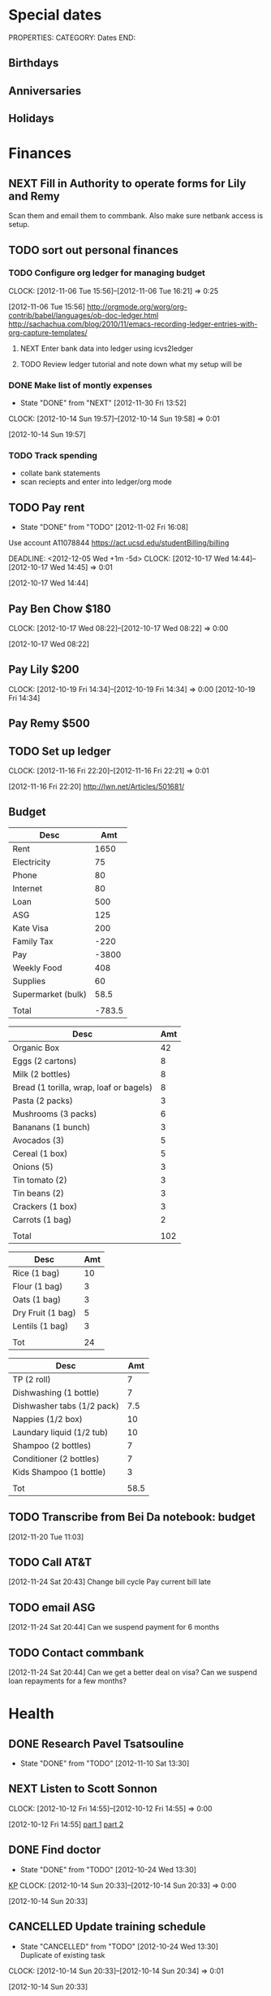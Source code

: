 #+FILETAGS: PERSONAL

* Special dates
  :PROPERTIES:
  :ID:       6b48ccd9-b5c8-42ab-be31-d1482f3ed95e
  :END:
PROPERTIES:
CATEGORY: Dates
END:

** Birthdays
** Anniversaries
** Holidays
   
* Finances
  :PROPERTIES:
  :ID:       662a40c5-41ef-417a-981c-a2112dbb3a0e
  :CATEGORY: Finances
  :END:

** NEXT Fill in Authority to operate forms for Lily and Remy
   :PROPERTIES:
   :ID:       6d8291ec-3d5b-42ac-ba61-ed8a4abfe53d
   :END:
Scan them and email them to commbank. Also make sure netbank access is setup.
** TODO sort out personal finances
   :PROPERTIES:
   :ID:       93a33ee0-24df-416f-a1a0-2058bac243a7
   :END:
*** TODO Configure org ledger for managing budget
  CLOCK: [2012-11-06 Tue 15:56]--[2012-11-06 Tue 16:21] =>  0:25
    :PROPERTIES:
    :ID:       95b3661c-7107-49a1-9d86-568971a821aa
    :END:
[2012-11-06 Tue 15:56]
[[http://orgmode.org/worg/org-contrib/babel/languages/ob-doc-ledger.html]]
[[http://sachachua.com/blog/2010/11/emacs-recording-ledger-entries-with-org-capture-templates/]]

**** NEXT Enter bank data into ledger using icvs2ledger
     :PROPERTIES:
     :ID:       057af9b1-ad64-44d5-a771-a9bc6d1100fe
     :END:
**** TODO Review ledger tutorial and note down what my setup will be
     :PROPERTIES:
     :ID:       7c9fe3e1-0354-4767-8ded-8eae8aabbe3e
     :END:
*** DONE Make list of montly expenses
    - State "DONE"       from "NEXT"       [2012-11-30 Fri 13:52]

  CLOCK: [2012-10-14 Sun 19:57]--[2012-10-14 Sun 19:58] =>  0:01
   :PROPERTIES:
   :ID:       460e587d-ea56-4b13-94a1-f487579e42fe
   :END:
  [2012-10-14 Sun 19:57]
*** TODO Track spending
    :PROPERTIES:
    :ID:       ec3df972-e266-4e74-ab9f-392e4920b528
    :END: 
- collate bank statements
- scan reciepts and enter into ledger/org mode

** TODO Pay rent
   - State "DONE"       from "TODO"       [2012-11-02 Fri 16:08]

Use account A11078844
[[https://act.ucsd.edu/studentBilling/billing]]

  DEADLINE: <2012-12-05 Wed +1m -5d>
  CLOCK: [2012-10-17 Wed 14:44]--[2012-10-17 Wed 14:45] =>  0:01
   :PROPERTIES:
   :ID:       ea07bf7b-9f89-49bf-90db-3e167baff163
   :LAST_REPEAT: [2012-11-02 Fri 16:08]

   :END:
[2012-10-17 Wed 14:44]

** Pay Ben Chow $180
  CLOCK: [2012-10-17 Wed 08:22]--[2012-10-17 Wed 08:22] =>  0:00
   :PROPERTIES:
   :ID:       a636e0f6-ab58-46c1-b32a-0a0d54b62eba
   :END:
[2012-10-17 Wed 08:22]
** Pay Lily $200
  CLOCK: [2012-10-19 Fri 14:34]--[2012-10-19 Fri 14:34] =>  0:00
[2012-10-19 Fri 14:34]

** Pay Remy $500
** TODO Set up ledger
  CLOCK: [2012-11-16 Fri 22:20]--[2012-11-16 Fri 22:21] =>  0:01
  :PROPERTIES:
  :ID:       247a6496-d4b6-40e8-9bf4-6ba2a10df667
  :END:
[2012-11-16 Fri 22:20]
[[http://lwn.net/Articles/501681/]]

** Budget
#+TBLNAME: MTHBUDGET
| Desc               |    Amt |
|--------------------+--------|
| Rent               |   1650 |
| Electricity        |     75 |
| Phone              |     80 |
| Internet           |     80 |
| Loan               |    500 |
| ASG                |    125 |
| Kate Visa          |    200 |
| Family Tax         |   -220 |
| Pay                |  -3800 |
| Weekly Food        |    408 |
| Supplies           |     60 |
| Supermarket (bulk) |   58.5 |
|                    |        |
| Total              | -783.5 |
   #+TBLFM: @11$2=remote(WeeklyFood,@17$2)*4::@13$2=remote(Supplies,@11$2)::@15$2=vsum(@2$2..@14$2)

#+TBLNAME: WeeklyFood
| Desc                                    | Amt |
|-----------------------------------------+-----|
| Organic Box                             |  42 |
| Eggs (2 cartons)                        |   8 |
| Milk (2 bottles)                        |   8 |
| Bread (1 torilla, wrap, loaf or bagels) |   8 |
| Pasta (2 packs)                         |   3 |
| Mushrooms (3 packs)                     |   6 |
| Bananans (1 bunch)                      |   3 |
| Avocados (3)                            |   5 |
| Cereal (1 box)                          |   5 |
| Onions (5)                              |   3 |
| Tin tomato (2)                          |   3 |
| Tin beans (2)                           |   3 |
| Crackers (1 box)                        |   3 |
| Carrots (1 bag)                         |   2 |
|                                         |     |
| Total                                   | 102 |
   #+TBLFM: @17$2=vsum(@2$2..@15$2)

#+TBLNAME: MonthlyFood 
| Desc              | Amt |
|-------------------+-----|
| Rice (1 bag)      |  10 |
| Flour (1 bag)     |   3 |
| Oats (1 bag)      |   3 |
| Dry Fruit (1 bag) |   5 |
| Lentils (1 bag)   |   3 |
|                   |     |
| Tot               |  24 |
   #+TBLFM: @8$2=vsum(@2$2..@7$2)

#+TBLNAME: Supplies
| Desc                       |  Amt |
|----------------------------+------|
| TP (2 roll)                |    7 |
| Dishwashing (1 bottle)     |    7 |
| Dishwasher tabs (1/2 pack) |  7.5 |
| Nappies (1/2 box)          |   10 |
| Laundary liquid (1/2 tub)  |   10 |
| Shampoo (2 bottles)        |    7 |
| Conditioner (2 bottles)    |    7 |
| Kids Shampoo (1 bottle)    |    3 |
|                            |      |
| Tot                        | 58.5 |
   #+TBLFM: @11$2=vsum(@2$2..@10$2)

** TODO Transcribe from Bei Da notebook: budget
  :LOGBOOK:
  CLOCK: [2012-11-20 Tue 11:03]--[2012-11-20 Tue 11:04] =>  0:01
  :END:
  :PROPERTIES:
  :ID:       4e1b533f-f42a-427f-b47e-1cf5f2327363
  :END:
[2012-11-20 Tue 11:03]
** TODO Call AT&T
  :LOGBOOK:
  :END:
  :PROPERTIES:
  :ID:       544ba3eb-2e92-4184-85dd-fb3b86b58fab
  :END:
[2012-11-24 Sat 20:43]
Change bill cycle
Pay current bill late
** TODO email ASG
  :LOGBOOK:
  :END:
  :PROPERTIES:
  :ID:       d5c41196-3914-4a41-bf5e-da535e0ffac9
  :END:
[2012-11-24 Sat 20:44]
Can we suspend payment for 6 months
** TODO Contact commbank
  :LOGBOOK:
  :END:
  :PROPERTIES:
  :ID:       0ac3fd29-71e3-4ecf-a889-36cd1978e758
  :END:
[2012-11-24 Sat 20:44]
Can we get a better deal on visa?
Can we suspend loan repayments for a few months?
* Health 
  :PROPERTIES:
  :ID:       d9d7d0ec-a6b9-4451-ae42-5519eba7be50
  :CATEGORY: Health
  :END:

** DONE Research Pavel Tsatsouline
   - State "DONE"       from "TODO"       [2012-11-10 Sat 13:30]
   :PROPERTIES:
   :ID:       0ca14077-9c27-4fd1-b6e7-413959dcb51a
   :END: 
** NEXT Listen to Scott Sonnon
  CLOCK: [2012-10-12 Fri 14:55]--[2012-10-12 Fri 14:55] =>  0:00
   :PROPERTIES:
   :ID:       d2291e69-0425-4e7d-b027-5f7ee77dae6d
   :END:
[2012-10-12 Fri 14:55]
[[http://physicalliving.com/exclusive-interview-with-johns-coach-scott-sonnon-the-creator-of-the-circular-strength-training-system/][part 1]]
[[http://physicalliving.com/exclusive-interview-with-johns-coach-scott-sonnon-the-creator-of-the-circular-strength-training-system-part-2/][part 2]]
** DONE Find doctor
   - State "DONE"       from "TODO"       [2012-10-24 Wed 13:30]
[[http://kp.org][KP]]
  CLOCK: [2012-10-14 Sun 20:33]--[2012-10-14 Sun 20:33] =>  0:00
   :PROPERTIES:
   :ID:       e64bba9b-57ea-49b7-87b6-7050a8f5e57e
   :END:
[2012-10-14 Sun 20:33]
** CANCELLED Update training schedule
   - State "CANCELLED"  from "TODO"       [2012-10-24 Wed 13:30] \\
     Duplicate of existing task
  CLOCK: [2012-10-14 Sun 20:33]--[2012-10-14 Sun 20:34] =>  0:01
   :PROPERTIES:
   :ID:       1590c8fb-cc00-4831-bc09-7f8225fd9434
   :END:
[2012-10-14 Sun 20:33]
** DONE Call KP membership
   - State "DONE"       from "TODO"       [2012-10-24 Wed 13:30]
Need to find out what to do when sick or in an emergency
  CLOCK: [2012-10-18 Thu 10:46]--[2012-10-18 Thu 10:47] =>  0:01
   :PROPERTIES:
   :ID:       ea362f28-4534-49fd-8d18-d4b23b33abd9
   :END:
[2012-10-18 Thu 10:46]
** DONE Update medical insurance				   :COMPUTER:
   - State "DONE"       from "WAITING"    [2012-10-24 Wed 13:31]
   - State "WAITING"    from "TODO"       [2012-10-16 Tue 10:42] \\
     Should recieve email confirming eligibility for family members
   :PROPERTIES:
   :ID:       49875893-75df-4de9-8469-5ebf23a7e891
   :END:
** CANCELLED clarify pain free class				   :COMPUTER:
   - State "CANCELLED"  from "TODO"       [2012-10-25 Thu 11:37] \\
     I wondered if I could do several classes, but I'll just do it all in one.
   :PROPERTIES:
   :ID:       93730351-36ba-4865-a259-f95fbd3a24dd
   :END:
** DONE Track exercise in org mode
   - State "DONE"       from "TODO"       [2012-11-30 Fri 13:54]
   :PROPERTIES:
   :ID:       063227db-9a4b-42e4-a2bf-f928f1554857
   :END:
*** DONE Make org mode exercise journal
    - State "DONE"       from "NEXT"       [2012-11-30 Fri 13:54]
    :PROPERTIES:
    :ID:       f76335cc-7e7d-472b-ae9f-54c9b267cb58
    :END:
Probably some table/spreadsheet functionality here
*** TODO Enter exercise data into org-mode
    :PROPERTIES:
    :ID:       51db1512-0b77-4dc2-9365-77d993597e93
    :END:
*** TODO Update exercise schedule
  CLOCK: [2012-10-12 Fri 14:49]--[2012-10-12 Fri 14:49] =>  0:00
   :PROPERTIES:
   :ID:       3065cc64-f846-4baa-abea-f05ce84becee
   :END:
[2012-10-12 Fri 14:49]

** DONE Research healthy dining website  
   - State "DONE"       from "TODO"       [2012-11-10 Sat 13:32]
Healthydiningfinder.com
[2012-10-22 Mon 14:45]

** Pain away class
   <2012-10-25 Thu 15:00-17:00>

** DONE Checkout Health insurance changes
   - State "DONE"       from "NEXT"       [2012-11-10 Sat 13:33]
UC SAN DIEGO
CAMPUS NOTICE
University of California, San Diego


                OFFICE OF THE ASSISTANT VICE CHANCELLOR -
                            HUMAN RESOURCES

                            October 25, 2012


ALL ACADEMICS AND STAFF AT UC SAN DIEGO (excluding UCSD Health System)

SUBJECT:  Annual Open Enrollment Period

The annual Benefits Open Enrollment begins at 8:00 a.m. on Monday,
October 29, 2012 and ends at 5:00 p.m. on Tuesday, November 20, 2012.

Representatives from the various health insurance plans will be
available to meet with faculty, staff and retirees at the Price Center
Ballroom East on Tuesday, November 13, 2012 from 8:30 a.m. to 2:30 p.m.
to answer questions, provide additional information if needed and
discuss plan details.

This year, modest changes will be included in the 2013 health programs.
For example, co-pays for office visits and non-generic prescription
drugs will increase by $5 and a significant number of Women's Preventive
Services will now be provided at no cost.

Full details on health insurance choices for 2013 including information
on medical plans, premium costs, and tools to assist employees and
retirees with their medical plan choices are available at the Open
Enrollment website at:

http://atyourservice.ucop.edu/open_enrollment/

Open Enrollment is also the time to enroll in Flexible Spending Accounts
(FSA) which allow employees to set aside funds to pay for health and/or
dependent care while providing tax savings.  This year, due to IRS
changes, the annual limit for Health FSA will be reduced to $2,500.00
(formerly $5,000.00).  There is no change to DepCare FSA.   Employees
must enroll in FSAs during Open Enrollment to participate in 2013, even
if they are currently enrolled.  Additionally, the ARAG legal plan will
be open for enrollment.

Open Enrollment is the time for employees to enroll their children up to
age 26 in their plans.

For questions or assistance with Open Enrollment, please contact the
Human Resources Department Benefits Office at (858) 534-2816 or the
person in your department who handles benefits information.



                        Thomas R. Leet
                        Assistant Vice Chancellor
  CLOCK: [2012-10-25 Thu 11:32]--[2012-10-25 Thu 11:32] =>  0:00
[2012-10-25 Thu 11:32]

** DONE buy foam rollers
  SCHEDULED: <2012-11-01 Thu>
  - State "DONE"       from "NEXT"       [2012-11-02 Fri 19:34]
  CLOCK: [2012-10-29 Mon 10:28]--[2012-10-29 Mon 10:28] =>  0:00
[2012-10-29 Mon 10:28]

* Recreation
  :PROPERTIES:
  :ID:       d9d7d0ec-a6b9-4451-ae42-5519eba7be50
  :CATEGORY: Recreation
  :END:

** Doyle Movie Under The Stars
Madagascar 3
<2012-12-07 Fri  18:00-20:00>
Doyle Field

* House Maintenance
  :PROPERTIES:
  :ID:       dee2dca4-a5da-45e5-a276-2e4f8f255a9c
  :END:
PROPERTIES:
CATEGORY: House
END:

** TODO finish house unpacking
   :PROPERTIES:
   :ID:       dfe51711-2dd6-4f5b-8dbe-887df2af8485
   :END:
*** NEXT Plan home organisation
places to file things
storage containers
everything has a home!
pantry shelves
  CLOCK: [2012-10-14 Sun 20:44]--[2012-10-14 Sun 20:45] =>  0:01
   :PROPERTIES:
   :ID:       dfe4200d-68c2-4715-aeca-a38028ff423c
   :END:
[2012-10-14 Sun 20:44]

*** NEXT Organise kitchen
  CLOCK: [2012-10-28 Sun 15:06]--[2012-10-28 Sun 15:06] =>  0:00
    :PROPERTIES:
    :ID:       c12fa524-bc9a-4545-8d8a-ec4ee8bd40d0
    :END:
[2012-10-28 Sun 15:06]

*** NEXT Organise bedroom
  CLOCK: [2012-10-28 Sun 15:06]--[2012-10-28 Sun 15:06] =>  0:00
    :PROPERTIES:
    :ID:       206a5bae-27b1-4a32-9d27-96ebb00f4af5
    :END:
[2012-10-28 Sun 15:06]
**** NEXT Catalogue bedroom things
     :PROPERTIES:
     :ID:       5c916845-c3c5-453a-8eb7-0c42d8df7f82
     :END:
**** TODO buy bedroom storage items
     :PROPERTIES:
     :ID:       b40472b0-e3ba-4b82-aa00-4a3609ff0552
     :END:
**** NEXT Pack away bedroom things
     :PROPERTIES:
     :ID:       2a83948c-9b08-4bf5-9c25-029a25c1392e
     :END:

*** NEXT organise kid's room
  CLOCK: [2012-10-28 Sun 15:06]--[2012-10-28 Sun 15:07] =>  0:01
    :PROPERTIES:
    :ID:       845957f6-b5c4-48c8-bafa-1dd919b9f6b1
    :END:
[2012-10-28 Sun 15:06]
**** NEXT Catalogue kids bedroom things
     :PROPERTIES:
     :ID:       ab7f4780-89fe-45f1-93b3-a609f7194043
     :END:
**** TODO buy kids bedroom storage items
     :PROPERTIES:
     :ID:       ce79670f-4ca6-4c00-b2af-cbca584ada00
     :END:
**** TODO Pack away kids bedroom things
     :PROPERTIES:
     :ID:       ea25f4d7-edba-48d6-9157-56aa52127708
     :END:

*** NEXT organise laundary
  CLOCK: [2012-10-28 Sun 15:08]--[2012-10-28 Sun 15:08] =>  0:00
    :PROPERTIES:
    :ID:       4d8ed191-cc09-4c71-b3d2-2aa1edd208d2
    :END:
[2012-10-28 Sun 15:08]
**** NEXT Catalogue laundary things
     :PROPERTIES:
     :ID:       931d602f-fe63-4c5c-bfdc-31422a711142
     :END:
**** TODO buy laundary storage items
     :PROPERTIES:
     :ID:       452bb9e2-0d1a-4284-bc3e-191e4829e4fb
     :END:
**** TODO Pack away laundary things
     :PROPERTIES:
     :ID:       6eeb88a8-2a82-4f5e-9780-f1a03607d5bc
     :END:

*** SOMEDAY pack away tea pots
  CLOCK: [2012-10-14 Sun 19:56]--[2012-10-14 Sun 19:56] =>  0:00
   :PROPERTIES:
   :ID:       1b524408-f508-4d2e-839a-0936559efaf4
   :END:
[2012-10-14 Sun 19:56]
* Notes
  :PROPERTIES:
  :ID:       4def01e0-c4b0-4797-a19c-049ea35d696a
  :END:
PROPERTIES:
CATEGORY: Notes
END:

* Tasks
  :PROPERTIES:
  :ID:       5baf5b76-d959-4982-8697-fa98ad67720a
  :END: 
PROPERTIES:
CATEGORY: Tasks
END:

** DONE Change clock
   - State "DONE"       from "TODO"       [2012-11-10 Sat 13:35]
<2012-11-04 Sun>
** SOMEDAY Add phone line					   :COMPUTER:
   :PROPERTIES:
   :ID:       fb0b31f6-e5c0-4575-a199-c1eeeeff8159
   :END:

** NEXT Update social security address
  CLOCK: [2012-10-14 Sun 20:33]--[2012-10-14 Sun 20:33] =>  0:00
   :PROPERTIES:
   :ID:       51d118b3-11d2-4851-9c69-9951301557db
   :END:
[2012-10-14 Sun 20:33]
** DONE Call del-sol office about having a hamster
   - State "DONE"       from "TODO"       [2012-11-10 Sat 13:35]
  CLOCK: [2012-10-14 Sun 20:44]--[2012-10-14 Sun 20:44] =>  0:00
   :PROPERTIES:
   :ID:       df0bc5e6-16ef-4c9a-b9d0-9917c5b6a980
   :END:
[2012-10-14 Sun 20:44]
** DONE Set up reminder to pay rent
   - State "DONE"       from "TODO"       [2012-10-24 Wed 13:20]
  CLOCK: [2012-10-16 Tue 09:57]--[2012-10-16 Tue 09:57] =>  0:00
   :PROPERTIES:
   :ID:       274f2f16-4fe0-4edc-9452-0ea7fcdc1edb
   :END:
[2012-10-16 Tue 09:57]
** NEXT Enrol in emergency warning systems	      :COMPUTER:TABLET:PHONE:
   :PROPERTIES:
   :ID:       a9e045f6-0b13-457d-856c-2d5485cb6f4e
   :END:

** NEXT Call ATT to fix wireless
Did using google voice mess things up
  CLOCK: [2012-10-19 Fri 14:35]--[2012-10-19 Fri 14:36] =>  0:01
   :PROPERTIES:
   :ID:       feeabd14-b208-4cfb-9651-20ceb5f71ba7
   :END:
  [2012-10-19 Fri 14:35]
** CANCELLED Download podcasts reading (tutorials) etc. 
   - State "CANCELLED"  from "TODO"       [2012-11-10 Sat 13:36] \\
     Too vague to be a task

[2012-10-22 Mon 18:08]

** DONE Contact Squeeze play/Abundant Harvest about pre-paying each month
   - State "DONE"       from "TODO"       [2012-11-10 Sat 13:36]
  CLOCK: [2012-10-24 Wed 13:57]--[2012-10-24 Wed 13:58] =>  0:01
[2012-10-24 Wed 13:57]

** DONE Inform Kate and school of work phone number
   - State "DONE"       from "TODO"       [2012-11-10 Sat 13:39]
  CLOCK: [2012-10-21 Sun 18:30]--[2012-10-21 Sun 18:30] =>  0:00
[2012-10-21 Sun 18:30]
** DONE Turn on skype at work
   - State "DONE"       from "TODO"       [2012-11-10 Sat 13:39]
  CLOCK: [2012-10-21 Sun 18:30]--[2012-10-21 Sun 18:31] =>  0:01
[2012-10-21 Sun 18:30]

** DONE Call ATT to fix wireless
   - State "DONE"       from "NEXT"       [2012-11-10 Sat 13:39]
Did using google voice mess things up
  CLOCK: [2012-10-19 Fri 14:35]--[2012-10-19 Fri 14:36] =>  0:01
  :PROPERTIES:
  :ID:       880fc714-3787-4236-97ad-4a5a67ea81ff
  :END:
[2012-10-19 Fri 14:35]
** TODO Burn fitness videos to DVD
  CLOCK: [2012-10-24 Wed 12:23]--[2012-10-24 Wed 12:23] =>  0:00
   :PROPERTIES:
   :ID:       29815894-e777-4764-9230-0b468b25eceb
   :END:
[2012-10-24 Wed 12:23]

** DONE Contact Del Sol maintenance
   - State "DONE"       from "TODO"       [2012-11-10 Sat 13:39]
Bath and toilet clogged. Need light globes.
  CLOCK: [2012-10-28 Sun 13:14]--[2012-10-28 Sun 13:14] =>  0:00
[2012-10-28 Sun 13:13]
** DONE Add coffee to abundant harvest order
   - State "DONE"       from "TODO"       [2012-10-28 Sun 16:20]
  CLOCK: [2012-10-28 Sun 15:07]--[2012-10-28 Sun 15:07] =>  0:00
[2012-10-28 Sun 15:07]

** TODO Set up reminder for organic harvest
  CLOCK: [2012-10-28 Sun 15:07]--[2012-10-28 Sun 15:07] =>  0:00
   :PROPERTIES:
   :ID:       e07a73fd-2f5f-4fe0-bc90-f7b820a51006
   :END:
[2012-10-28 Sun 15:07]

** TODO Backup fitness videos
  CLOCK: [2012-11-03 Sat 16:33]--[2012-11-03 Sat 16:35] =>  0:02
   :PROPERTIES:
   :ID:       017af5ef-d834-44b3-b288-dc36fd188e15
   :END:
[2012-11-03 Sat 16:33]
*** NEXT Buy blank DVD's
    :PROPERTIES:
    :ID:       d241a54a-5d45-46a8-8506-6d48a111f813
    :END:
*** NEXT Create iso files
    :PROPERTIES:
    :ID:       1f92cc22-f2af-4a9d-9531-721ef0ded428
    :END:
*** TODO Burn fitness videos to DVD
    :PROPERTIES:
    :ID:       99baf26c-671f-4cc0-b9b5-6e9233d129e8
    :END:
    
** CANCELLED Organise Kate's Birthday
  DEADLINE: <2012-11-26 Mon -2w>
  - State "CANCELLED"  from "TODO"       [2012-11-12 Mon 11:37] \\
    Duplicate of entry in kate.org

  CLOCK: [2012-11-07 Wed 12:57]--[2012-11-07 Wed 12:58] =>  0:01
   :PROPERTIES:
   :ID:       584b742a-851c-4e17-a6f5-07faefcb928b
   :END:
[2012-11-07 Wed 12:57]

** TODO Transcribe from Bei Da notebook: todo
  :LOGBOOK:
  CLOCK: [2012-11-20 Tue 11:04]--[2012-11-20 Tue 11:05] =>  0:01
  :END:
  :PROPERTIES:
  :ID:       ec012ead-6a95-4d99-8203-48acf7eb997f
  :END:
[2012-11-20 Tue 11:04]
** CANCELLED Transcribe from Bei Da notebook: food stocks
  - State "CANCELLED"  from "TODO"       [2012-11-27 Tue 10:29] \\
    Changed my mind on tracking food at this time
  :LOGBOOK:
  :END:
  :PROPERTIES:
  :ID:       6204c31f-3957-4590-9924-b8bc122bd34e
  :END:
[2012-11-20 Tue 11:04]
** CANCELLED Transcribe from Bei Da notebook: food plan
  - State "CANCELLED"  from "TODO"       [2012-11-27 Tue 10:29] \\
    That week is past already!
  :LOGBOOK:
  :END:
  :PROPERTIES:
  :ID:       b1c9afcd-5f9b-45dc-895e-2542fd31bd71
  :END:
[2012-11-20 Tue 11:04]
* Calendar
  :PROPERTIES:
  :ID:       5692575e-d9af-4d29-bcc7-6b2851bb5b0b
  :END:
** Del Sol Continental Breakfast
<2012-11-06 Tue 07:30-08:30>


* Outings
  :PROPERTIES:
  :ID:       a3db8660-da81-4683-b311-de1d178f4554
  :END:
** DONE Plan pumpkin trip
   - State "DONE"       from "TODO"       [2012-10-28 Sun 13:18]
   :PROPERTIES:
   :ID:       f19b531b-6df7-42e9-881c-02729a90d177
   :END:
** DONE brick or treat, Legoland
   - State "DONE"       from "TODO"       [2012-10-28 Sun 13:18]
   :PROPERTIES:
   :ID:       2a8af874-8429-4b4d-b7b6-fecdce1f9c5e
   :END:
** Dia de los meurtos
<2012-11-01 Thu> -- <2012-11-02 Fri>

** Star party
<2012-11-10 Sat 19:00-21:00>
[[gmap:Marcy park san diego][Marcy  park]]
contact: [[mailto:rosecanyon@san.rr.com][rosecanyon@san.rr.com]], 858-597-0220
** Brett Koschwar dinner
<2012-11-08 Thu 17:30>
* Reading
  :PROPERTIES:
  :ID:       0c261d56-d97d-46a5-9e2e-78515bca1ddd
  :END:
** TODO read blogs, newsletters etc.
   :PROPERTIES:
   :ID:       d9f54b25-d4ed-4a9a-ae3c-12d6749620de
   :END:
** CANCELLED Get Windsor McCay books
   - State "CANCELLED"  from "TODO"       [2012-11-10 Sat 13:40] \\
     I'm not that intersted after all.
  CLOCK: [2012-10-15 Mon 12:10]--[2012-10-15 Mon 12:11] =>  0:01
   :PROPERTIES:
   :ID:       6245fd73-b95b-4acd-baca-f743a0bf5744
   :END:
[2012-10-15 Mon 12:10]
** DONE Read kp newsletter
   - State "DONE"       from "TODO"       [2012-11-10 Sat 13:42]
[[http://kaiserpermanente-mail.org/14e102af8layfousiaj5hioyaaaaaa2j4zxwaqctfoqyaaaaa/C?V=bF9pbmRleAEBcHJvZmlsZV9pZAExNzY1NTkyNTU2AUZSU1RfTk0BUEFVTAF6aXBfY29kZQEBX1dBVkVfSURfATEzNDg5OTA2MAFfUExJU1RfSURfATc3NzAyNTkBZ19pbmRleAEBZW1haWxfYWRkcgFwYWJyeWFuQGdtYWlsLmNvbQFfU0NIRF9UTV8BMjAxMjEwMTYxMTAwMDABcHJvZmlsZV9rZXkBNTUwMDAxNDg2MjgyMg%3D%3D&hfRgPQxxOsF3fqchSPOhjw][newsletter]]
  CLOCK: [2012-10-18 Thu 10:46]--[2012-10-18 Thu 10:46] =>  0:00
   :PROPERTIES:
   :ID:       d3530c03-a26b-4f36-b246-310533ca9e8c
   :END:
[2012-10-18 Thu 10:46]
** Library id
  :PROPERTIES:
  :ID:       7ebbbcd4-6064-45d7-84ca-07dfbae30861
  :END: 
920124



* Shows to watch
  :PROPERTIES:
  :ID:       c8918022-6e08-47bf-83ce-a79c1a86f43f
  :END:
* Home organisation
  :PROPERTIES:
  :ID:       204ad8e3-a00f-4da7-b2d6-deb5e370a2c6
  :END:
** TODO plan weekly food
   - State "DONE"       from "NEXT"       [2012-11-19 Mon 12:28]
   :PROPERTIES:
   :ID:       659b82d1-fff2-498c-afeb-3101030d6946
   :LAST_REPEAT: [2012-11-19 Mon 12:28]
   :END:
   SCHEDULED: <2012-11-21 Wed +1w>

* Podcasts
  :PROPERTIES:
  :ID:       dbc15a6d-b5a8-49eb-b640-09a989a68962
  :END:
** DONE podcasts
   - State "DONE"       from "TODO"       [2012-11-10 Sat 13:44]
Find a good postcast player for android. I want to be able to do offline listening and jump to where I was up to last. I want to order them based on say date with oldest first or newest first as the fancy takes me.
  CLOCK: [2012-10-15 Mon 09:50]--[2012-10-15 Mon 09:51] =>  0:01
   :PROPERTIES:
   :ID:       4a90ed4c-40d1-4f68-b1d0-fa519220825e
   :END:
[2012-10-15 Mon 09:50]
** CANCELLED get podcasts					   :COMPUTER:
   - State "CANCELLED"  from "TODO"       [2012-11-10 Sat 13:44] \\
     Too vague to be a task
   :PROPERTIES:
   :ID:       18dc2ce2-3cb2-4c2f-9ba5-21b378f6fceb
   :END:
** Brief history of mathematics
** Mysterious Universe
** Productivity?
* Friend and Family
  :PROPERTIES:
  :ID:       5add705f-4344-4a82-b4ef-7b38336fd029
  :END:
** DONE Contact Ben, Julie, Mat etc. to say I'm alive
   - State "DONE"       from "NEXT"       [2012-11-10 Sat 13:44]
* Errands
  :PROPERTIES:
  :ID:       54bd3d40-6e76-485a-8d5f-aa99a060e0b4
  :END:
** TODO Buy White Card
  :LOGBOOK:
  :END:
  :PROPERTIES:
  :ID:       1e9487ac-1bbf-4232-abbd-a5c9fa52b9f1
  :END:
[2012-11-30 Fri 13:33]
<2012-11-30 Fri>
* Languages
  :PROPERTIES:
  :ID:       1e44ed1d-6c7b-4ded-a3e8-9b6611aded61
  :END:
** Chinese
*** SOMEDAY Learn chinese from mango website
[[http://libraries.mangolanguages.com/university-of-california-san-diego/start][mango]]
  CLOCK: [2012-10-25 Thu 14:10]--[2012-10-25 Thu 14:11] =>  0:01
    :PROPERTIES:
    :ID:       dee29f0b-3314-4b0a-b283-116a07ec6dcd
    :END:
[2012-10-25 Thu 14:10]


* Travel
  :PROPERTIES:
  :ID:       4416b8c9-3759-4f08-8bd0-d724371106f0
  :END:

* Quantified Self
  :PROPERTIES:
  :ID:       0ab1f17a-0312-476b-9b6e-3e65aa1db59c
  :END:
** TODO Track health stats
   :PROPERTIES:
   :ID:       a8f893f1-d60e-4460-baeb-042797d69f7b
   :END:
*** CANCELLED Create project for tracking
    - State "CANCELLED"  from "NEXT"       [2012-11-30 Fri 13:54] \\
      This is the project already!
    :PROPERTIES:
    :ID:       5f12ccf7-644f-4c85-8979-e952533a6773
    :END:
*** DONE Determine quantities to track
    - State "DONE"       from "TODO"       [2012-11-30 Fri 13:55]
    :PROPERTIES:
    :ID:       63f0ea65-632e-4656-aa48-b082021d965a
    :END:
*** DONE Determine how to track quantities
    - State "DONE"       from "TODO"       [2012-11-30 Fri 13:55]
    :PROPERTIES:
    :ID:       4d092569-138f-4d2c-98be-154ea7c43f02
    :END:
*** NEXT Make tables to collect data in org-mode
    :PROPERTIES:
    :ID:       ef2170c0-9863-47cd-89ba-7cf681da27f4
    :END:
*** TODO Produce graphs
    :PROPERTIES:
    :ID:       d92aa2a9-e4df-43a5-bd7d-45d3ba840eef
    :END:
*** SOMEDAY Datamining: correlations and what-not
    :PROPERTIES:
    :ID:       9bd40a6c-2ace-412a-a0be-842782341f45
    :END:

